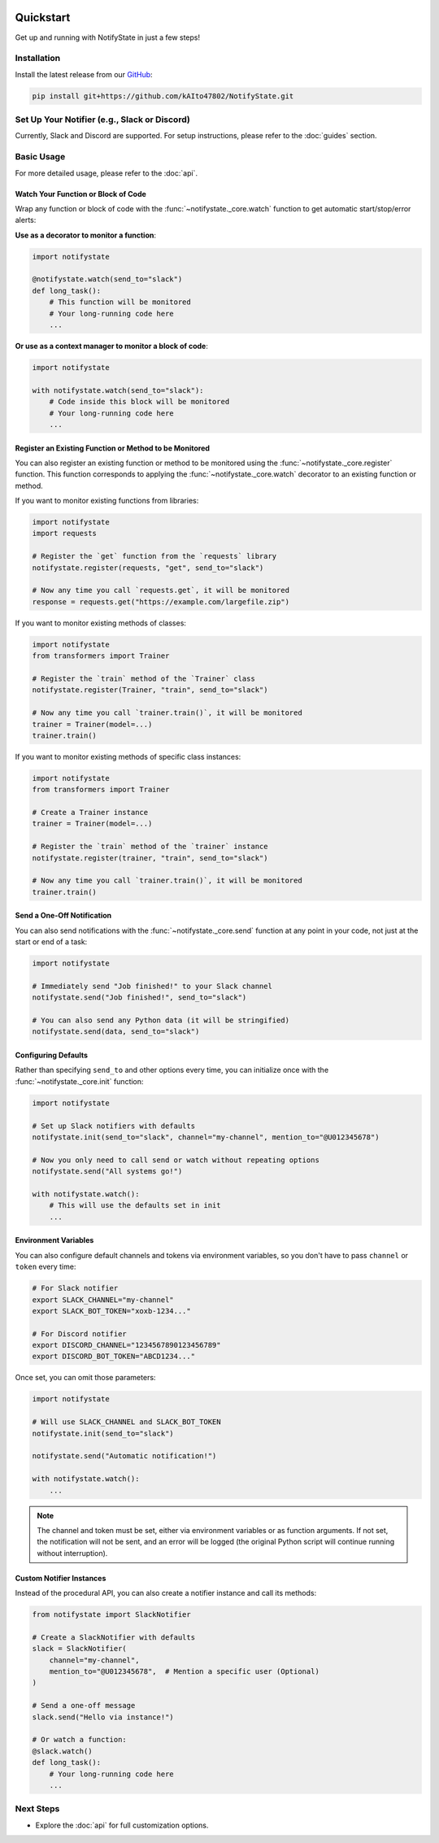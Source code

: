 .. image:: https://img.shields.io/badge/-GitHub-181717.svg?logo=github&style=flat
   :target: https://github.com/kAIto47802/NotifyState
   :alt: GitHub
   :class: github-badge

Quickstart
==========

Get up and running with NotifyState in just a few steps!

Installation
------------

Install the latest release from our `GitHub <https://github.com/kAIto47802/NotifyState>`__:

.. code-block:: bash

   pip install git+https://github.com/kAIto47802/NotifyState.git


Set Up Your Notifier (e.g., Slack or Discord)
---------------------------------------------

Currently, Slack and Discord are supported.
For setup instructions, please refer to the :doc:`guides` section.


Basic Usage
-----------

For more detailed usage, please refer to the :doc:`api`.


Watch Your Function or Block of Code
^^^^^^^^^^^^^^^^^^^^^^^^^^^^^^^^^^^^

Wrap any function or block of code with the :func:`~notifystate._core.watch` function to get automatic start/stop/error alerts:

**Use as a decorator to monitor a function**:

.. code-block:: python

   import notifystate

   @notifystate.watch(send_to="slack")
   def long_task():
       # This function will be monitored
       # Your long-running code here
       ...

**Or use as a context manager to monitor a block of code**:

.. code-block:: python

   import notifystate

   with notifystate.watch(send_to="slack"):
       # Code inside this block will be monitored
       # Your long-running code here
       ...

Register an Existing Function or Method to be Monitored
^^^^^^^^^^^^^^^^^^^^^^^^^^^^^^^^^^^^^^^^^^^^^^^^^^^^^^^

You can also register an existing function or method to be monitored using the :func:`~notifystate._core.register` function.
This function corresponds to applying the :func:`~notifystate._core.watch` decorator to an existing function or method.

If you want to monitor existing functions from libraries:


.. code-block:: python

   import notifystate
   import requests

   # Register the `get` function from the `requests` library
   notifystate.register(requests, "get", send_to="slack")

   # Now any time you call `requests.get`, it will be monitored
   response = requests.get("https://example.com/largefile.zip")

If you want to monitor existing methods of classes:

.. code-block:: python

   import notifystate
   from transformers import Trainer

   # Register the `train` method of the `Trainer` class
   notifystate.register(Trainer, "train", send_to="slack")

   # Now any time you call `trainer.train()`, it will be monitored
   trainer = Trainer(model=...)
   trainer.train()

If you want to monitor existing methods of specific class instances:

.. code-block:: python

   import notifystate
   from transformers import Trainer

   # Create a Trainer instance
   trainer = Trainer(model=...)

   # Register the `train` method of the `trainer` instance
   notifystate.register(trainer, "train", send_to="slack")

   # Now any time you call `trainer.train()`, it will be monitored
   trainer.train()


Send a One-Off Notification
^^^^^^^^^^^^^^^^^^^^^^^^^^^

You can also send notifications with the :func:`~notifystate._core.send` function at any point in your code, not just at the start or end of a task:

.. code-block:: python

   import notifystate

   # Immediately send "Job finished!" to your Slack channel
   notifystate.send("Job finished!", send_to="slack")

   # You can also send any Python data (it will be stringified)
   notifystate.send(data, send_to="slack")


Configuring Defaults
^^^^^^^^^^^^^^^^^^^^

Rather than specifying ``send_to`` and other options every time, you can initialize once with the :func:`~notifystate._core.init` function:

.. code-block:: python

   import notifystate

   # Set up Slack notifiers with defaults
   notifystate.init(send_to="slack", channel="my-channel", mention_to="@U012345678")

   # Now you only need to call send or watch without repeating options
   notifystate.send("All systems go!")

   with notifystate.watch():
       # This will use the defaults set in init
       ...

Environment Variables
^^^^^^^^^^^^^^^^^^^^^

You can also configure default channels and tokens via environment variables, so you don't have to pass ``channel`` or ``token`` every time:

.. code-block:: bash

   # For Slack notifier
   export SLACK_CHANNEL="my-channel"
   export SLACK_BOT_TOKEN="xoxb-1234..."

   # For Discord notifier
   export DISCORD_CHANNEL="1234567890123456789"
   export DISCORD_BOT_TOKEN="ABCD1234..."

Once set, you can omit those parameters:

.. code-block:: python

   import notifystate

   # Will use SLACK_CHANNEL and SLACK_BOT_TOKEN
   notifystate.init(send_to="slack")

   notifystate.send("Automatic notification!")

   with notifystate.watch():
       ...


.. note::
   The channel and token must be set, either via environment variables or as function arguments.
   If not set, the notification will not be sent, and an error will be logged
   (the original Python script will continue running without interruption).

Custom Notifier Instances
^^^^^^^^^^^^^^^^^^^^^^^^^

Instead of the procedural API, you can also create a notifier instance and call its methods:

.. code-block:: python

   from notifystate import SlackNotifier

   # Create a SlackNotifier with defaults
   slack = SlackNotifier(
       channel="my-channel",
       mention_to="@U012345678",  # Mention a specific user (Optional)
   )

   # Send a one-off message
   slack.send("Hello via instance!")

   # Or watch a function:
   @slack.watch()
   def long_task():
       # Your long-running code here
       ...

Next Steps
----------

- Explore the :doc:`api` for full customization options.